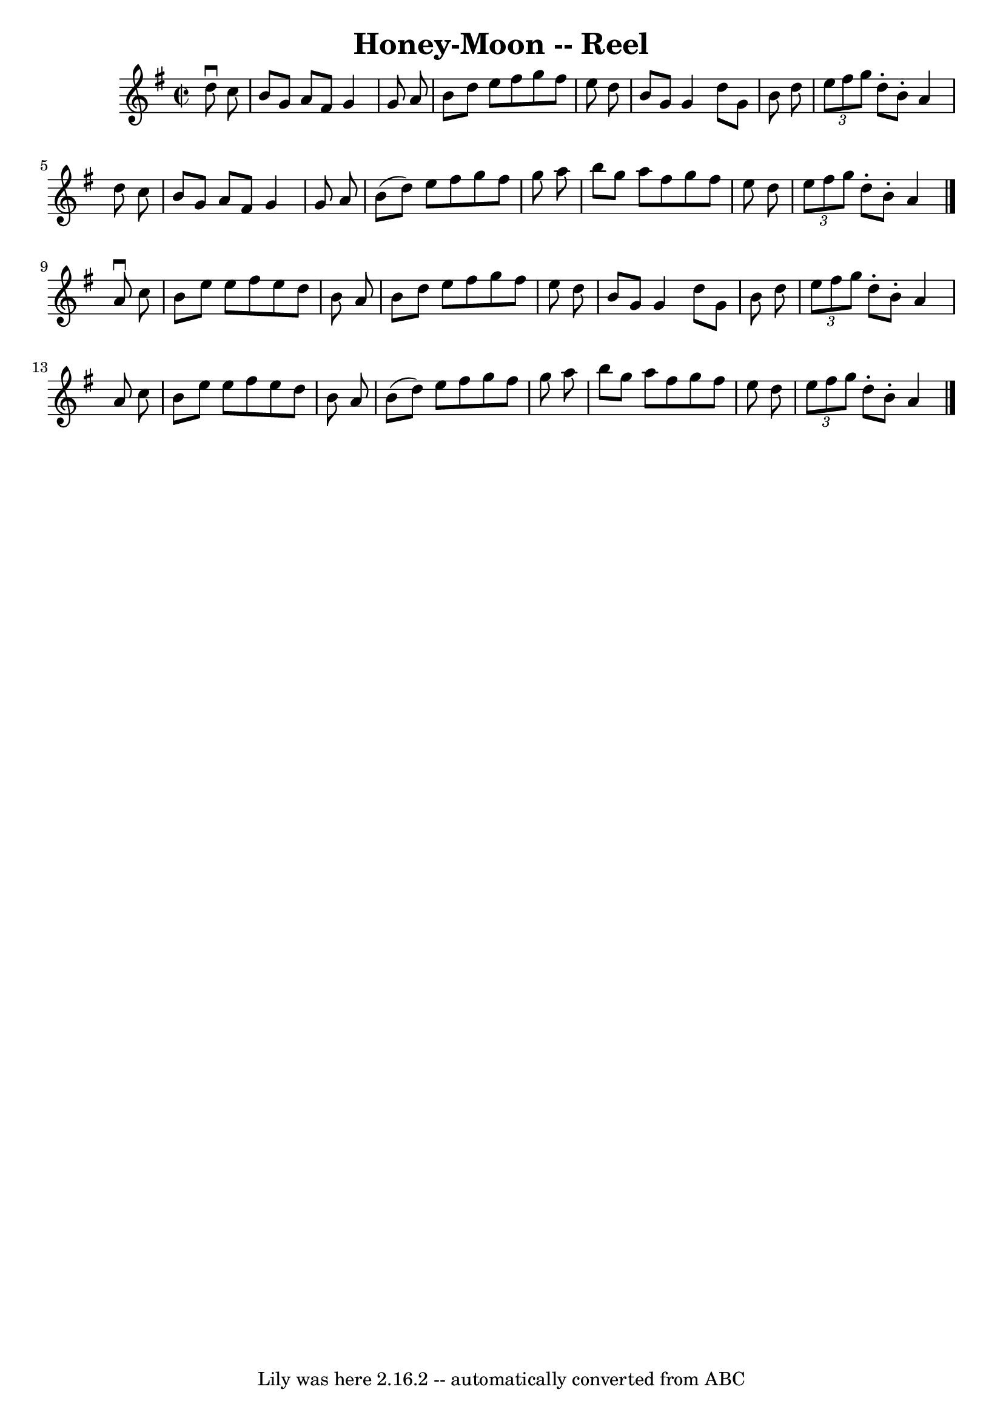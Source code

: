 \version "2.7.40"
\header {
	book = "Ryan's Mammoth Collection"
	crossRefNumber = "1"
	footnotes = ""
	tagline = "Lily was here 2.16.2 -- automatically converted from ABC"
	title = "Honey-Moon -- Reel"
}
voicedefault =  {
\set Score.defaultBarType = "empty"

\override Staff.TimeSignature #'style = #'C
 \time 2/2 \key g \major   d''8 ^\downbow   c''8  \bar "|"     b'8    g'8    
a'8    fis'8    g'4    g'8    a'8    \bar "|"   b'8    d''8    e''8    fis''8   
 g''8    fis''8    e''8    d''8    \bar "|"   b'8    g'8    g'4    d''8    g'8  
  b'8    d''8    \bar "|"   \times 2/3 {   e''8    fis''8    g''8  }   d''8 -.  
 b'8 -.   a'4    d''8    c''8    \bar "|"     b'8    g'8    a'8    fis'8    g'4 
   g'8    a'8    \bar "|"   b'8 (   d''8  -)   e''8    fis''8    g''8    fis''8 
   g''8    a''8    \bar "|"   b''8    g''8    a''8    fis''8    g''8    fis''8  
  e''8    d''8    \bar "|"   \times 2/3 {   e''8    fis''8    g''8  }   d''8 -. 
  b'8 -.   a'4    \bar "|."     a'8 ^\downbow   c''8  \bar "|"     b'8    e''8  
  e''8    fis''8    e''8    d''8    b'8    a'8    \bar "|"   b'8    d''8    
e''8    fis''8    g''8    fis''8    e''8    d''8    \bar "|"   b'8    g'8    
g'4    d''8    g'8    b'8    d''8    \bar "|"   \times 2/3 {   e''8    fis''8   
 g''8  }   d''8 -.   b'8 -.   a'4    a'8    c''8    \bar "|"     b'8    e''8    
e''8    fis''8    e''8    d''8    b'8    a'8    \bar "|"   b'8 (   d''8  -)   
e''8    fis''8    g''8    fis''8    g''8    a''8    \bar "|"   b''8    g''8    
a''8    fis''8    g''8    fis''8    e''8    d''8    \bar "|"   \times 2/3 {   
e''8    fis''8    g''8  }   d''8 -.   b'8 -.   a'4      \bar "|."   
}

\score{
    <<

	\context Staff="default"
	{
	    \voicedefault 
	}

    >>
	\layout {
	}
	\midi {}
}
